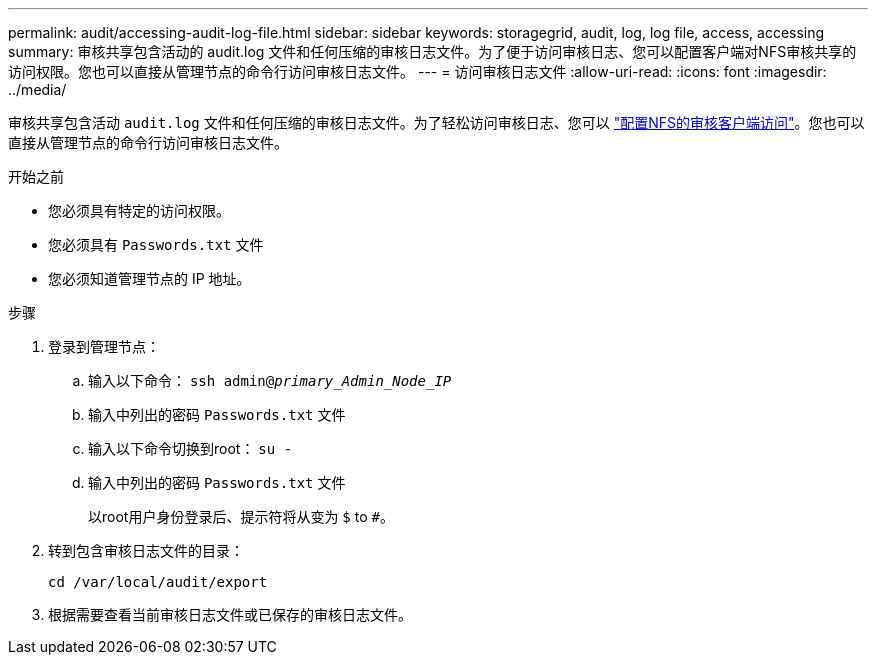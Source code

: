 ---
permalink: audit/accessing-audit-log-file.html 
sidebar: sidebar 
keywords: storagegrid, audit, log, log file, access, accessing 
summary: 审核共享包含活动的 audit.log 文件和任何压缩的审核日志文件。为了便于访问审核日志、您可以配置客户端对NFS审核共享的访问权限。您也可以直接从管理节点的命令行访问审核日志文件。 
---
= 访问审核日志文件
:allow-uri-read: 
:icons: font
:imagesdir: ../media/


[role="lead"]
审核共享包含活动 `audit.log` 文件和任何压缩的审核日志文件。为了轻松访问审核日志、您可以 link:../admin/configuring-audit-client-access.html["配置NFS的审核客户端访问"]。您也可以直接从管理节点的命令行访问审核日志文件。

.开始之前
* 您必须具有特定的访问权限。
* 您必须具有 `Passwords.txt` 文件
* 您必须知道管理节点的 IP 地址。


.步骤
. 登录到管理节点：
+
.. 输入以下命令： `ssh admin@_primary_Admin_Node_IP_`
.. 输入中列出的密码 `Passwords.txt` 文件
.. 输入以下命令切换到root： `su -`
.. 输入中列出的密码 `Passwords.txt` 文件
+
以root用户身份登录后、提示符将从变为 `$` to `#`。



. 转到包含审核日志文件的目录：
+
`cd /var/local/audit/export`

. 根据需要查看当前审核日志文件或已保存的审核日志文件。

